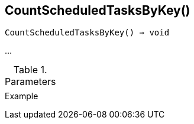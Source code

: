 [[func-countscheduledtasksbykey]]
== CountScheduledTasksByKey()

[source,c]
----
CountScheduledTasksByKey() ⇒ void
----

…

.Parameters
[cols="1,3" grid="none", frame="none"]
|===
||
|===

.Return

.Example
[.output]
....
....
